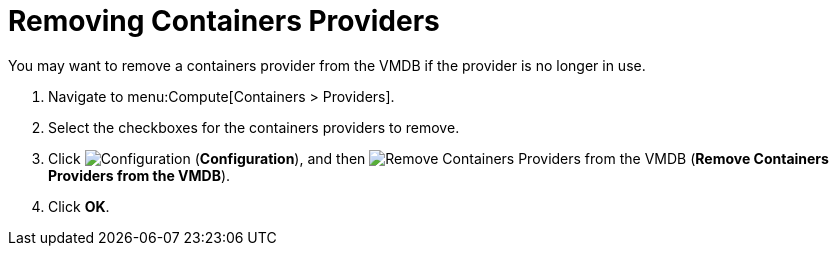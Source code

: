 = Removing Containers Providers

You may want to remove a containers provider from the VMDB if the provider is no longer in use.

. Navigate to menu:Compute[Containers > Providers].
. Select the checkboxes for the containers providers to remove.
. Click  image:1847.png[Configuration] (*Configuration*), and then  image:2098.png[Remove Containers Providers from the VMDB] (*Remove Containers Providers from the VMDB*).
. Click *OK*.


